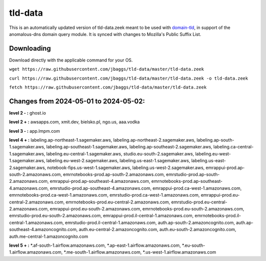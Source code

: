 tld-data
========
This is an automatically updated version of tld-data.zeek meant to be used
with domain-tld_, in support of the anomalous-dns domain query module. It
is synced with changes to Mozilla's Public Suffix List. 

.. _domain-tld: https://github.com/sethhall/domain-tld

Downloading
-----------
Download directly with the applicable command for your OS.

``wget https://raw.githubusercontent.com/jbaggs/tld-data/master/tld-data.zeek``

``curl https://raw.githubusercontent.com/jbaggs/tld-data/master/tld-data.zeek -o tld-data.zeek``

``fetch https://raw.githubusercontent.com/jbaggs/tld-data/master/tld-data.zeek``

Changes from 2024-05-01 to 2024-05-02:
--------------------------------------
**level 2 - :** ghost.io

**level 2 + :** awsapps.com, xmit.dev, bielsko.pl, ngo.us, aaa.vodka

**level 3 - :** app.lmpm.com

**level 4 + :** labeling.ap-northeast-1.sagemaker.aws, labeling.ap-northeast-2.sagemaker.aws, labeling.ap-south-1.sagemaker.aws, labeling.ap-southeast-1.sagemaker.aws, labeling.ap-southeast-2.sagemaker.aws, labeling.ca-central-1.sagemaker.aws, labeling.eu-central-1.sagemaker.aws, studio.eu-south-2.sagemaker.aws, labeling.eu-west-1.sagemaker.aws, labeling.eu-west-2.sagemaker.aws, labeling.us-east-1.sagemaker.aws, labeling.us-east-2.sagemaker.aws, notebook-fips.us-west-1.sagemaker.aws, labeling.us-west-2.sagemaker.aws, emrappui-prod.ap-south-2.amazonaws.com, emrnotebooks-prod.ap-south-2.amazonaws.com, emrstudio-prod.ap-south-2.amazonaws.com, emrappui-prod.ap-southeast-4.amazonaws.com, emrnotebooks-prod.ap-southeast-4.amazonaws.com, emrstudio-prod.ap-southeast-4.amazonaws.com, emrappui-prod.ca-west-1.amazonaws.com, emrnotebooks-prod.ca-west-1.amazonaws.com, emrstudio-prod.ca-west-1.amazonaws.com, emrappui-prod.eu-central-2.amazonaws.com, emrnotebooks-prod.eu-central-2.amazonaws.com, emrstudio-prod.eu-central-2.amazonaws.com, emrappui-prod.eu-south-2.amazonaws.com, emrnotebooks-prod.eu-south-2.amazonaws.com, emrstudio-prod.eu-south-2.amazonaws.com, emrappui-prod.il-central-1.amazonaws.com, emrnotebooks-prod.il-central-1.amazonaws.com, emrstudio-prod.il-central-1.amazonaws.com, auth.ap-south-2.amazoncognito.com, auth.ap-southeast-4.amazoncognito.com, auth.eu-central-2.amazoncognito.com, auth.eu-south-2.amazoncognito.com, auth.me-central-1.amazoncognito.com

**level 5 + :** \*.af-south-1.airflow.amazonaws.com, \*.ap-east-1.airflow.amazonaws.com, \*.eu-south-1.airflow.amazonaws.com, \*.me-south-1.airflow.amazonaws.com, \*.us-west-1.airflow.amazonaws.com

